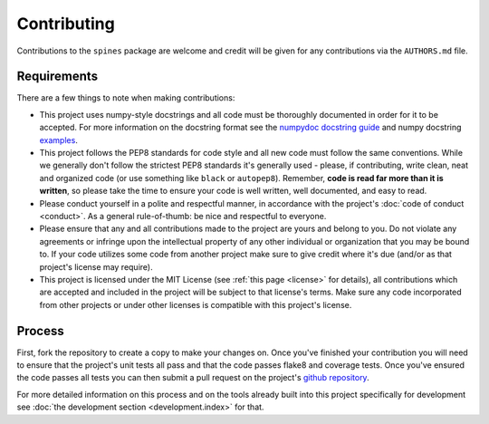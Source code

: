 ############
Contributing
############

Contributions to the ``spines`` package are welcome and credit will be
given for any contributions via the ``AUTHORS.md`` file.


Requirements
============

There are a few things to note when making contributions:

- This project uses numpy-style docstrings and all code must be
  thoroughly documented in order for it to be accepted.  For more
  information on the docstring format see the `numpydoc docstring guide
  <https://numpydoc.readthedocs.io/en/latest/>`_ and numpy docstring
  `examples <https://sphinxcontrib-napoleon.readthedocs.io/en/latest/example_numpy.html>`_.

- This project follows the PEP8 standards for code style and all new
  code must follow the same conventions.  While we generally don't
  follow the strictest PEP8 standards it's generally used - please, if
  contributing, write clean, neat and organized code (or use something
  like ``black`` or ``autopep8``).  Remember, **code is read far more
  than it is written**, so please take the time to ensure your code is
  well written, well documented, and easy to read.

- Please conduct yourself in a polite and respectful manner, in
  accordance with the project's :doc:`code of conduct <conduct>`.  As a
  general rule-of-thumb: be nice and respectful to everyone.

- Please ensure that any and all contributions made to the project are
  yours and belong to you.  Do not violate any agreements or infringe
  upon the intellectual property of any other individual or organization
  that you may be bound to.  If your code utilizes some code from
  another project make sure to give credit where it's due (and/or as
  that project's license may require).

- This project is licensed under the MIT License (see
  :ref:`this page <license>` for details), all contributions which are
  accepted and included in the project will be subject to that license's
  terms.  Make sure any code incorporated from other projects or under
  other licenses is compatible with this project's license.


Process
=======

First, fork the repository to create a copy to make your changes on.
Once you've finished your contribution you will need to ensure that the
project's unit tests all pass and that the code passes flake8 and
coverage tests. Once you've ensured the code passes all tests you can
then submit a pull request on the project's
`github repository <https://www.github.com/douglasdaly/spines/>`_.

For more detailed information on this process and on the tools already
built into this project specifically for development see
:doc:`the development section <development.index>` for that.

